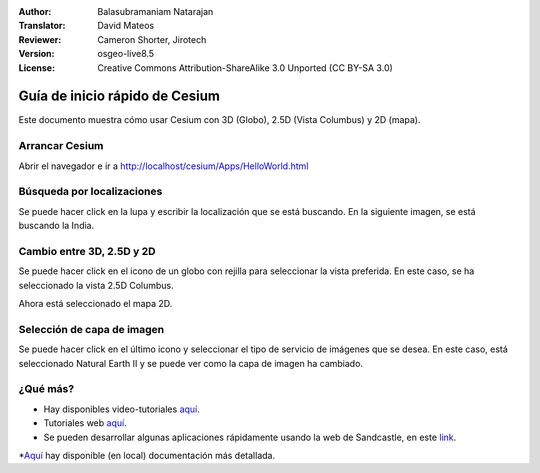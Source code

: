 :Author: Balasubramaniam Natarajan
:Translator: David Mateos
:Reviewer: Cameron Shorter, Jirotech
:Version: osgeo-live8.5
:License: Creative Commons Attribution-ShareAlike 3.0 Unported  (CC BY-SA 3.0)

********************************************************************************
Guía de inicio rápido de Cesium
********************************************************************************
Este documento muestra cómo usar Cesium con 3D (Globo), 2.5D (Vista Columbus) y 2D (mapa).

Arrancar Cesium
===============

Abrir el navegador e ir a http://localhost/cesium/Apps/HelloWorld.html

Búsqueda por localizaciones
======================
Se puede hacer click en la lupa y escribir la localización que se está buscando. En la siguiente imagen, se está buscando la India. 

.. image:: /images/screenshots/1024x768/cesium_1_SearchingLocation.png
  :scale: 70 %
  :alt: Búsqueda por localizaciones con Cesium

Cambio entre 3D, 2.5D y 2D
=================================
Se puede hacer click en el icono de un globo con rejilla para seleccionar la vista preferida. En este caso, se ha seleccionado la vista 2.5D Columbus.

.. image:: /images/screenshots/1024x768/cesium_2_2253d.png
  :scale: 70 %
  :alt: Cambio entre 3D, 2.5D y 2D con Cesium


Ahora está seleccionado el mapa 2D.

.. image:: /images/screenshots/1024x768/cesium_3_2D.png
  :scale: 70 %
  :alt: mapa 2D de Cesium

Selección de capa de imagen
=========================
Se puede hacer click en el último icono y seleccionar el tipo de servicio de imágenes que se desea. En este caso, está seleccionado Natural Earth II y se puede ver como la capa de imagen ha cambiado.

.. image:: /images/screenshots/1024x768/cesium_4_Layer.png
  :scale: 70 %
  :alt: mapa 2D de Cesium

.. TBD: There is room here for a couple more examples.

¿Qué más?
==========
* Hay disponibles video-tutoriales `aquí <https://www.youtube.com/playlist?list=PLBk_Dtk-_Tlm4STvXKFEdfUWylPemo-9V>`_.

* Tutoriales web `aquí <http://cesiumjs.org/tutorials.html>`_.

* Se pueden desarrollar algunas aplicaciones rápidamente usando la web de Sandcastle, en este `link <http://cesiumjs.org/Cesium/Apps/Sandcastle/index.html?src=Custom%20DataSource.html&label=Tutorials>`_.

*`Aquí <http://localhost/cesium/>`_ hay disponible (en local) documentación más detallada.
